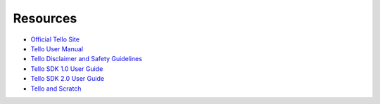 Resources
=========

* `Official Tello Site <https://www.ryzerobotics.com/tello>`_
* `Tello User Manual <https://dl-cdn.ryzerobotics.com/downloads/Tello/20180404/Tello_User_Manual_V1.2_EN.pdf>`_
* `Tello Disclaimer and Safety Guidelines <https://dl-cdn.ryzerobotics.com/downloads/Tello/20180211/Tello+Disclaimer+and+Safety+Guidelines+(EN)+v1.0.pdf>`_
* `Tello SDK 1.0 User Guide <https://terra-1-g.djicdn.com/2d4dce68897a46b19fc717f3576b7c6a/Tello%20%E7%BC%96%E7%A8%8B%E7%9B%B8%E5%85%B3/For%20Tello/Tello%20SDK%20Documentation%20EN_1.3_1122.pdf>`_
* `Tello SDK 2.0 User Guide <https://dl-cdn.ryzerobotics.com/downloads/Tello/Tello%20SDK%202.0%20User%20Guide.pdf>`_
* `Tello and Scratch <https://terra-1-g.djicdn.com/2d4dce68897a46b19fc717f3576b7c6a/Tello%20%E7%BC%96%E7%A8%8B%E7%9B%B8%E5%85%B3/For%20Tello/Scratch%200320%20%E4%BF%AE%E6%94%B9/Tello%20Scratch%20README%200320.pdf>`_